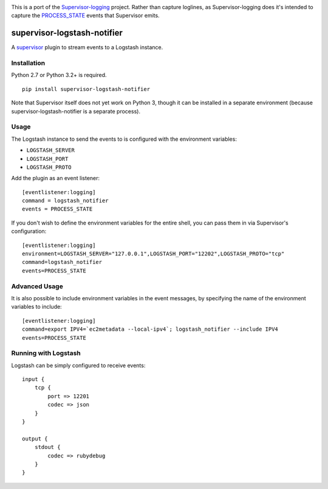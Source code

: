 |Build Status|

This is a port of the
`Supervisor-logging <https://github.com/infoxchange/supervisor-logging>`__
project. Rather than capture loglines, as Supervisor-logging does it's
intended to capture the
`PROCESS_STATE <http://supervisord.org/events.html#event-listeners-and-event-notifications>`__
events that Supervisor emits.

supervisor-logstash-notifier
============================

A `supervisor <http://supervisord.org/>`__ plugin to stream events to a
Logstash instance.

Installation
------------

Python 2.7 or Python 3.2+ is required.

::

    pip install supervisor-logstash-notifier

Note that Supervisor itself does not yet work on Python 3, though it can
be installed in a separate environment (because
supervisor-logstash-notifier is a separate process).

Usage
-----

The Logstash instance to send the events to is configured with the
environment variables:

-  ``LOGSTASH_SERVER``
-  ``LOGSTASH_PORT``
-  ``LOGSTASH_PROTO``

Add the plugin as an event listener:

::

    [eventlistener:logging]
    command = logstash_notifier
    events = PROCESS_STATE

If you don't wish to define the environment variables for the entire
shell, you can pass them in via Supervisor's configuration:

::

    [eventlistener:logging]
    environment=LOGSTASH_SERVER="127.0.0.1",LOGSTASH_PORT="12202",LOGSTASH_PROTO="tcp"
    command=logstash_notifier
    events=PROCESS_STATE

Advanced Usage
--------------

It is also possible to include environment variables in the event messages, 
by specifying the name of the environment variables to include:

::

    [eventlistener:logging]
    command=export IPV4=`ec2metadata --local-ipv4`; logstash_notifier --include IPV4
    events=PROCESS_STATE

Running with Logstash
---------------------

Logstash can be simply configured to receive events:

::

    input {
        tcp {
            port => 12201
            codec => json
        }
    }

    output {
        stdout {
            codec => rubydebug
        }
    }

.. |Build Status| image:: https://travis-ci.org/dohop/supervisor-logstash-notifier.svg?branch=master
   :target: https://travis-ci.org/dohop/supervisor-logstash-notifier
